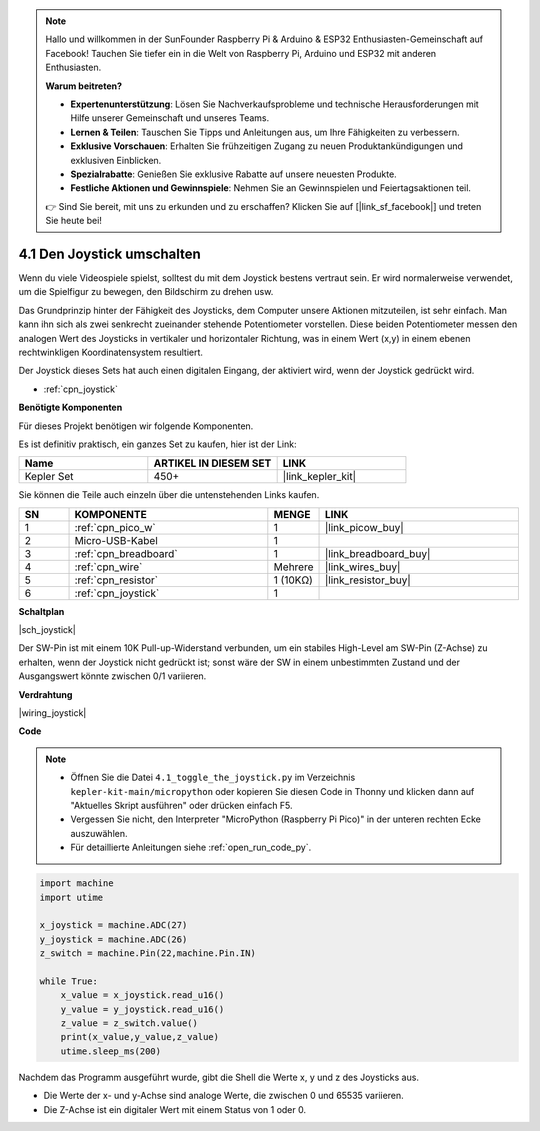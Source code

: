 .. note::

    Hallo und willkommen in der SunFounder Raspberry Pi & Arduino & ESP32 Enthusiasten-Gemeinschaft auf Facebook! Tauchen Sie tiefer ein in die Welt von Raspberry Pi, Arduino und ESP32 mit anderen Enthusiasten.

    **Warum beitreten?**

    - **Expertenunterstützung**: Lösen Sie Nachverkaufsprobleme und technische Herausforderungen mit Hilfe unserer Gemeinschaft und unseres Teams.
    - **Lernen & Teilen**: Tauschen Sie Tipps und Anleitungen aus, um Ihre Fähigkeiten zu verbessern.
    - **Exklusive Vorschauen**: Erhalten Sie frühzeitigen Zugang zu neuen Produktankündigungen und exklusiven Einblicken.
    - **Spezialrabatte**: Genießen Sie exklusive Rabatte auf unsere neuesten Produkte.
    - **Festliche Aktionen und Gewinnspiele**: Nehmen Sie an Gewinnspielen und Feiertagsaktionen teil.

    👉 Sind Sie bereit, mit uns zu erkunden und zu erschaffen? Klicken Sie auf [|link_sf_facebook|] und treten Sie heute bei!

.. _py_joystick:

4.1 Den Joystick umschalten
================================

Wenn du viele Videospiele spielst, solltest du mit dem Joystick bestens vertraut sein.
Er wird normalerweise verwendet, um die Spielfigur zu bewegen, den Bildschirm zu drehen usw.

Das Grundprinzip hinter der Fähigkeit des Joysticks, dem Computer unsere Aktionen mitzuteilen, ist sehr einfach.
Man kann ihn sich als zwei senkrecht zueinander stehende Potentiometer vorstellen.
Diese beiden Potentiometer messen den analogen Wert des Joysticks in vertikaler und horizontaler Richtung, was in einem Wert (x,y) in einem ebenen rechtwinkligen Koordinatensystem resultiert.

Der Joystick dieses Sets hat auch einen digitalen Eingang, der aktiviert wird, wenn der Joystick gedrückt wird.

* :ref:`cpn_joystick`

**Benötigte Komponenten**

Für dieses Projekt benötigen wir folgende Komponenten.

Es ist definitiv praktisch, ein ganzes Set zu kaufen, hier ist der Link:

.. list-table::
    :widths: 20 20 20
    :header-rows: 1

    *   - Name
        - ARTIKEL IN DIESEM SET
        - LINK
    *   - Kepler Set
        - 450+
        - |link_kepler_kit|

Sie können die Teile auch einzeln über die untenstehenden Links kaufen.

.. list-table::
    :widths: 5 20 5 20
    :header-rows: 1

    *   - SN
        - KOMPONENTE
        - MENGE
        - LINK

    *   - 1
        - :ref:`cpn_pico_w`
        - 1
        - |link_picow_buy|
    *   - 2
        - Micro-USB-Kabel
        - 1
        - 
    *   - 3
        - :ref:`cpn_breadboard`
        - 1
        - |link_breadboard_buy|
    *   - 4
        - :ref:`cpn_wire`
        - Mehrere
        - |link_wires_buy|
    *   - 5
        - :ref:`cpn_resistor`
        - 1 (10KΩ)
        - |link_resistor_buy|
    *   - 6
        - :ref:`cpn_joystick`
        - 1
        - 

**Schaltplan**

|sch_joystick|

Der SW-Pin ist mit einem 10K Pull-up-Widerstand verbunden, um ein stabiles High-Level am SW-Pin (Z-Achse) zu erhalten, wenn der Joystick nicht gedrückt ist; sonst wäre der SW in einem unbestimmten Zustand und der Ausgangswert könnte zwischen 0/1 variieren.

**Verdrahtung**

|wiring_joystick|


**Code**

.. note::

    * Öffnen Sie die Datei ``4.1_toggle_the_joystick.py`` im Verzeichnis ``kepler-kit-main/micropython`` oder kopieren Sie diesen Code in Thonny und klicken dann auf "Aktuelles Skript ausführen" oder drücken einfach F5.

    * Vergessen Sie nicht, den Interpreter "MicroPython (Raspberry Pi Pico)" in der unteren rechten Ecke auszuwählen.

    * Für detaillierte Anleitungen siehe :ref:`open_run_code_py`.

.. code-block:: python

    import machine
    import utime

    x_joystick = machine.ADC(27)
    y_joystick = machine.ADC(26)
    z_switch = machine.Pin(22,machine.Pin.IN)

    while True:
        x_value = x_joystick.read_u16()
        y_value = y_joystick.read_u16()
        z_value = z_switch.value()
        print(x_value,y_value,z_value)
        utime.sleep_ms(200) 

Nachdem das Programm ausgeführt wurde, gibt die Shell die Werte x, y und z des Joysticks aus.

* Die Werte der x- und y-Achse sind analoge Werte, die zwischen 0 und 65535 variieren.
* Die Z-Achse ist ein digitaler Wert mit einem Status von 1 oder 0.
